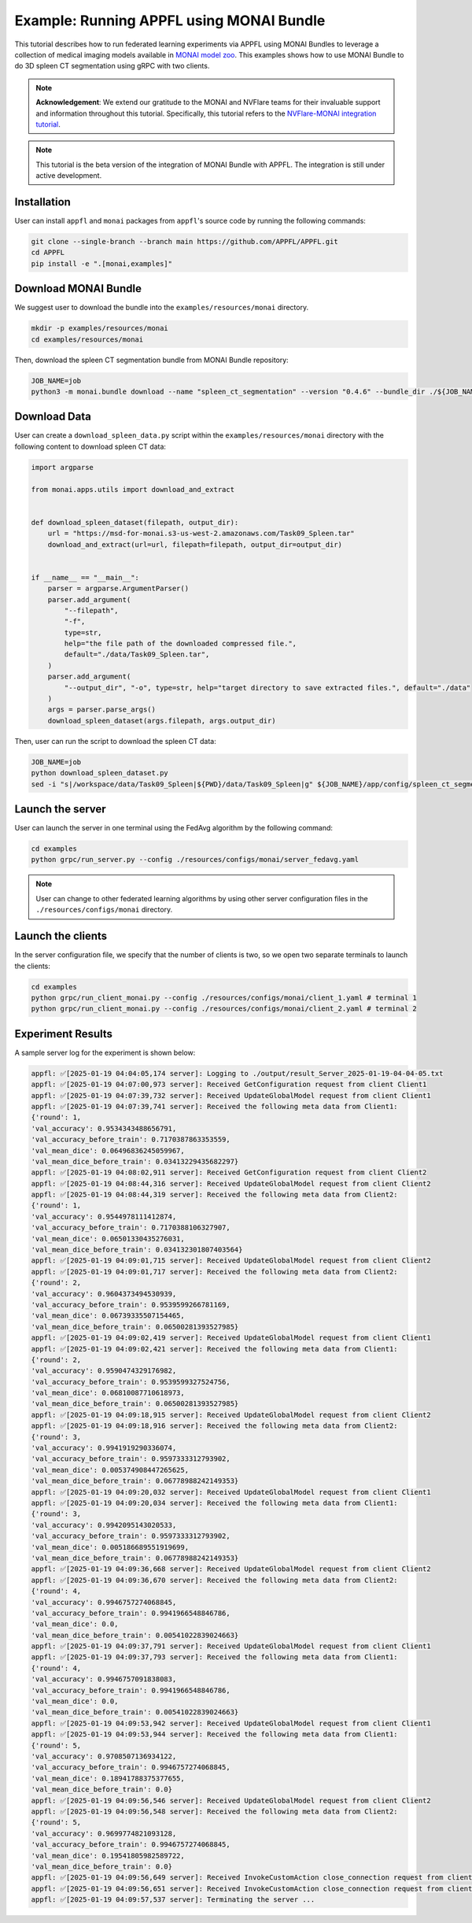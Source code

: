 Example: Running APPFL using MONAI Bundle
=========================================

.. raw:: html

    <div style="display: flex; justify-content: center; width: 80%; margin: auto;">
        <div style="display: inline-block; ;">
            <img src="../_static/appfl-monai.png" alt="monai">
        </div>
    </div>

This tutorial describes how to run federated learning experiments via APPFL using MONAI Bundles to leverage a collection of medical imaging models available in `MONAI model zoo <https://monai.io/model-zoo.html>`_. This examples shows how to use MONAI Bundle to do 3D spleen CT segmentation using gRPC with two clients.

.. note::

    **Acknowledgement**: We extend our gratitude to the MONAI and NVFlare teams for their invaluable support and information throughout this tutorial. Specifically, this tutorial refers to the `NVFlare-MONAI integration tutorial <https://github.com/NVIDIA/NVFlare/tree/dev/integration/monai/examples/spleen_ct_segmentation_local>`_.

.. note::

    This tutorial is the beta version of the integration of MONAI Bundle with APPFL. The integration is still under active development.


Installation
------------

User can install ``appfl`` and ``monai`` packages from ``appfl``'s source code by running the following commands:

.. code-block:: bash

    git clone --single-branch --branch main https://github.com/APPFL/APPFL.git
    cd APPFL
    pip install -e ".[monai,examples]"

Download MONAI Bundle
---------------------

We suggest user to download the bundle into the ``examples/resources/monai`` directory.

.. code-block:: bash

    mkdir -p examples/resources/monai
    cd examples/resources/monai

Then, download the spleen CT segmentation bundle from MONAI Bundle repository:

.. code-block:: bash

    JOB_NAME=job
    python3 -m monai.bundle download --name "spleen_ct_segmentation" --version "0.4.6" --bundle_dir ./${JOB_NAME}/app/config

Download Data
-------------

User can create a ``download_spleen_data.py`` script within the ``examples/resources/monai`` directory with the following content to download spleen CT data:

.. code-block:: python

    import argparse

    from monai.apps.utils import download_and_extract


    def download_spleen_dataset(filepath, output_dir):
        url = "https://msd-for-monai.s3-us-west-2.amazonaws.com/Task09_Spleen.tar"
        download_and_extract(url=url, filepath=filepath, output_dir=output_dir)


    if __name__ == "__main__":
        parser = argparse.ArgumentParser()
        parser.add_argument(
            "--filepath",
            "-f",
            type=str,
            help="the file path of the downloaded compressed file.",
            default="./data/Task09_Spleen.tar",
        )
        parser.add_argument(
            "--output_dir", "-o", type=str, help="target directory to save extracted files.", default="./data"
        )
        args = parser.parse_args()
        download_spleen_dataset(args.filepath, args.output_dir)

Then, user can run the script to download the spleen CT data:

.. code-block:: bash

    JOB_NAME=job
    python download_spleen_dataset.py
    sed -i "s|/workspace/data/Task09_Spleen|${PWD}/data/Task09_Spleen|g" ${JOB_NAME}/app/config/spleen_ct_segmentation/configs/train.json

Launch the server
-----------------

User can launch the server in one terminal using the FedAvg algorithm by the following command:

.. code-block:: bash

    cd examples
    python grpc/run_server.py --config ./resources/configs/monai/server_fedavg.yaml


.. note::

    User can change to other federated learning algorithms by using other server configuration files in the ``./resources/configs/monai`` directory.

Launch the clients
------------------

In the server configuration file, we specify that the number of clients is two, so we open two separate terminals to launch the clients:

.. code-block:: bash

    cd examples
    python grpc/run_client_monai.py --config ./resources/configs/monai/client_1.yaml # terminal 1
    python grpc/run_client_monai.py --config ./resources/configs/monai/client_2.yaml # terminal 2

Experiment Results
------------------

A sample server log for the experiment is shown below:

.. code-block:: bash

    appfl: ✅[2025-01-19 04:04:05,174 server]: Logging to ./output/result_Server_2025-01-19-04-04-05.txt
    appfl: ✅[2025-01-19 04:07:00,973 server]: Received GetConfiguration request from client Client1
    appfl: ✅[2025-01-19 04:07:39,732 server]: Received UpdateGlobalModel request from client Client1
    appfl: ✅[2025-01-19 04:07:39,741 server]: Received the following meta data from Client1:
    {'round': 1,
    'val_accuracy': 0.9534343488656791,
    'val_accuracy_before_train': 0.7170387863353559,
    'val_mean_dice': 0.06496836245059967,
    'val_mean_dice_before_train': 0.03413229435682297}
    appfl: ✅[2025-01-19 04:08:02,911 server]: Received GetConfiguration request from client Client2
    appfl: ✅[2025-01-19 04:08:44,316 server]: Received UpdateGlobalModel request from client Client2
    appfl: ✅[2025-01-19 04:08:44,319 server]: Received the following meta data from Client2:
    {'round': 1,
    'val_accuracy': 0.9544978111412874,
    'val_accuracy_before_train': 0.7170388106327907,
    'val_mean_dice': 0.06501330435276031,
    'val_mean_dice_before_train': 0.034132301807403564}
    appfl: ✅[2025-01-19 04:09:01,715 server]: Received UpdateGlobalModel request from client Client2
    appfl: ✅[2025-01-19 04:09:01,717 server]: Received the following meta data from Client2:
    {'round': 2,
    'val_accuracy': 0.9604373494530939,
    'val_accuracy_before_train': 0.9539599266781169,
    'val_mean_dice': 0.06739335507154465,
    'val_mean_dice_before_train': 0.06500281393527985}
    appfl: ✅[2025-01-19 04:09:02,419 server]: Received UpdateGlobalModel request from client Client1
    appfl: ✅[2025-01-19 04:09:02,421 server]: Received the following meta data from Client1:
    {'round': 2,
    'val_accuracy': 0.9590474329176982,
    'val_accuracy_before_train': 0.9539599327524756,
    'val_mean_dice': 0.06810087710618973,
    'val_mean_dice_before_train': 0.06500281393527985}
    appfl: ✅[2025-01-19 04:09:18,915 server]: Received UpdateGlobalModel request from client Client2
    appfl: ✅[2025-01-19 04:09:18,916 server]: Received the following meta data from Client2:
    {'round': 3,
    'val_accuracy': 0.9941919290336074,
    'val_accuracy_before_train': 0.9597333312793902,
    'val_mean_dice': 0.005374908447265625,
    'val_mean_dice_before_train': 0.06778988242149353}
    appfl: ✅[2025-01-19 04:09:20,032 server]: Received UpdateGlobalModel request from client Client1
    appfl: ✅[2025-01-19 04:09:20,034 server]: Received the following meta data from Client1:
    {'round': 3,
    'val_accuracy': 0.9942095143020533,
    'val_accuracy_before_train': 0.9597333312793902,
    'val_mean_dice': 0.005186689551919699,
    'val_mean_dice_before_train': 0.06778988242149353}
    appfl: ✅[2025-01-19 04:09:36,668 server]: Received UpdateGlobalModel request from client Client2
    appfl: ✅[2025-01-19 04:09:36,670 server]: Received the following meta data from Client2:
    {'round': 4,
    'val_accuracy': 0.9946757274068845,
    'val_accuracy_before_train': 0.9941966548846786,
    'val_mean_dice': 0.0,
    'val_mean_dice_before_train': 0.00541022839024663}
    appfl: ✅[2025-01-19 04:09:37,791 server]: Received UpdateGlobalModel request from client Client1
    appfl: ✅[2025-01-19 04:09:37,793 server]: Received the following meta data from Client1:
    {'round': 4,
    'val_accuracy': 0.9946757091838083,
    'val_accuracy_before_train': 0.9941966548846786,
    'val_mean_dice': 0.0,
    'val_mean_dice_before_train': 0.00541022839024663}
    appfl: ✅[2025-01-19 04:09:53,942 server]: Received UpdateGlobalModel request from client Client1
    appfl: ✅[2025-01-19 04:09:53,944 server]: Received the following meta data from Client1:
    {'round': 5,
    'val_accuracy': 0.9708507136934122,
    'val_accuracy_before_train': 0.9946757274068845,
    'val_mean_dice': 0.18941788375377655,
    'val_mean_dice_before_train': 0.0}
    appfl: ✅[2025-01-19 04:09:56,546 server]: Received UpdateGlobalModel request from client Client2
    appfl: ✅[2025-01-19 04:09:56,548 server]: Received the following meta data from Client2:
    {'round': 5,
    'val_accuracy': 0.9699774821093128,
    'val_accuracy_before_train': 0.9946757274068845,
    'val_mean_dice': 0.19541805982589722,
    'val_mean_dice_before_train': 0.0}
    appfl: ✅[2025-01-19 04:09:56,649 server]: Received InvokeCustomAction close_connection request from client Client1
    appfl: ✅[2025-01-19 04:09:56,651 server]: Received InvokeCustomAction close_connection request from client Client2
    appfl: ✅[2025-01-19 04:09:57,537 server]: Terminating the server ...
